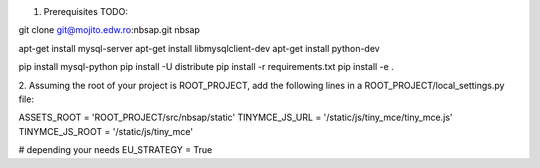 1. Prerequisites TODO:

git clone git@mojito.edw.ro:nbsap.git nbsap

apt-get install mysql-server
apt-get install libmysqlclient-dev
apt-get install python-dev

pip install mysql-python
pip install -U distribute
pip install -r requirements.txt
pip install -e .

2. Assuming the root of your project is ROOT_PROJECT, add the following lines
in a ROOT_PROJECT/local_settings.py file:

ASSETS_ROOT = 'ROOT_PROJECT/src/nbsap/static'
TINYMCE_JS_URL = '/static/js/tiny_mce/tiny_mce.js'
TINYMCE_JS_ROOT = '/static/js/tiny_mce'

# depending your needs
EU_STRATEGY = True

